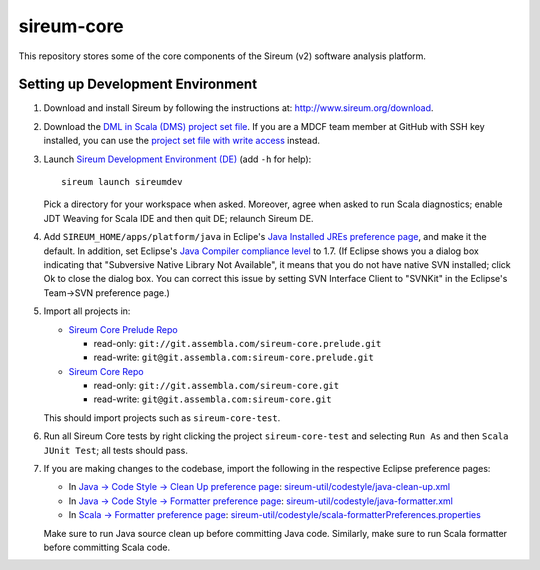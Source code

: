 sireum-core
###########

This repository stores some of the core components of the Sireum (v2) software analysis platform.

Setting up Development Environment
**********************************

1. Download and install Sireum by following the instructions at: http://www.sireum.org/download.

2. Download the `DML in Scala (DMS) project set file <https://github.com/mdcf/devicemodel/blob/master/dms.psf>`_.
   If you are a MDCF team member at GitHub with SSH key installed, you can use the 
   `project set file with write access <https://github.com/mdcf/devicemodel/blob/master/dms.psf>`_ instead.

3. Launch `Sireum Development Environment (DE) <http://www.sireum.org/features>`_
   (add ``-h`` for help)::

       sireum launch sireumdev

   Pick a directory for your workspace when asked. Moreover, agree when asked to run Scala diagnostics;
   enable JDT Weaving for Scala IDE and then quit DE; relaunch Sireum DE.

4. Add ``SIREUM_HOME/apps/platform/java`` in Eclipe's 
   `Java Installed JREs preference page <http://help.eclipse.org/juno/index.jsp?topic=%2Forg.eclipse.jdt.doc.user%2Freference%2Fpreferences%2Fjava%2Fdebug%2Fref-installed_jres.htm>`_,
   and make it the default. In addition, set Eclipse's `Java Compiler compliance level <http://help.eclipse.org/juno/index.jsp?topic=%2Forg.eclipse.jdt.doc.user%2Freference%2Fpreferences%2Fjava%2Fref-preferences-compiler.htm>`_ to 1.7.
   (If Eclipse shows you a dialog box indicating that "Subversive Native Library Not Available",
   it means that you do not have native SVN installed; click Ok to close the dialog box.
   You can correct this issue by setting SVN Interface Client to "SVNKit" in the 
   Eclipse's Team->SVN preference page.)

5. Import all projects in:

   * `Sireum Core Prelude Repo <https://www.assembla.com/code/sireum-core/git-3/nodes>`_
   
     * read-only: ``git://git.assembla.com/sireum-core.prelude.git``
     
     * read-write: ``git@git.assembla.com:sireum-core.prelude.git``
     
   * `Sireum Core Repo <https://www.assembla.com/code/sireum-core/git/nodes>`_
    
     * read-only: ``git://git.assembla.com/sireum-core.git``
     
     * read-write: ``git@git.assembla.com:sireum-core.git``
     
   This should import projects such as ``sireum-core-test``.

6. Run all Sireum Core tests by right clicking the project ``sireum-core-test``
   and selecting ``Run As`` and then ``Scala JUnit Test``; all tests should pass.
   

7. If you are making changes to the codebase, import the following in the 
   respective Eclipse preference pages:
 
   * In `Java -> Code Style -> Clean Up preference page <http://help.eclipse.org/juno/index.jsp?topic=%2Forg.eclipse.jdt.doc.user%2Freference%2Fpreferences%2Fjava%2Fcodestyle%2Fref-preferences-cleanup.htm>`_:
     `sireum-util/codestyle/java-clean-up.xml <https://www.assembla.com/code/sireum-core/git-3/nodes/master/sireum-util/codestyle/java-clean-up.xml>`_
   
   * In `Java -> Code Style -> Formatter preference page <http://help.eclipse.org/juno/index.jsp?topic=%2Forg.eclipse.jdt.doc.user%2Freference%2Fpreferences%2Fjava%2Fcodestyle%2Fref-preferences-formatter.htm>`_: 
     `sireum-util/codestyle/java-formatter.xml <https://www.assembla.com/code/sireum-core/git-3/nodes/master/sireum-util/codestyle/java-formatter.xml>`_
   
   * In `Scala -> Formatter preference page <http://scala-ide.org/docs/current-user-doc/features/typingviewing/formatting/index.html>`_: 
     `sireum-util/codestyle/scala-formatterPreferences.properties <https://www.assembla.com/code/sireum-core/git-3/nodes/master/sireum-util/codestyle/scala-formatterPreferences.properties>`_
   
   Make sure to run Java source clean up before committing Java code.
   Similarly, make sure to run Scala formatter before committing Scala code. 
    